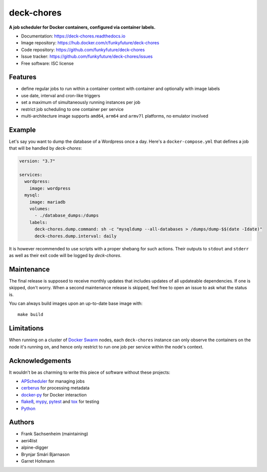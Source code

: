 deck-chores
===========

.. image:: https://img.shields.io/docker/pulls/funkyfuture/deck-chores.svg
        :target: https://hub.docker.com/r/funkyfuture/deck-chores/

.. image:: https://images.microbadger.com/badges/image/funkyfuture/deck-chores.svg
        :target: https://microbadger.com/images/funkyfuture/deck-chores

.. image:: https://img.shields.io/pypi/v/deck-chores.svg
        :target: https://pypi.org/project/deck-chores/

**A job scheduler for Docker containers, configured via container labels.**

* Documentation: https://deck-chores.readthedocs.io
* Image repository: https://hub.docker.com/r/funkyfuture/deck-chores
* Code repository: https://github.com/funkyfuture/deck-chores
* Issue tracker: https://github.com/funkyfuture/deck-chores/issues
* Free software: ISC license


Features
--------

- define regular jobs to run within a container context with container and optionally with image
  labels
- use date, interval and cron-like triggers
- set a maximum of simultaneously running instances per job
- restrict job scheduling to one container per service
- multi-architecture image supports ``amd64``, ``arm64`` and ``armv7l`` platforms, no emulator
  involved


Example
-------

Let's say you want to dump the database of a Wordpress once a day. Here's a ``docker-compose.yml``
that defines a job that will be handled by *deck-chores*:

.. code-block:: yaml

    version: "3.7"

    services:
      wordpress:
        image: wordpress
      mysql:
        image: mariadb
        volumes:
          - ./database_dumps:/dumps
        labels:
          deck-chores.dump.command: sh -c "mysqldump --all-databases > /dumps/dump-$$(date -Idate)"
          deck-chores.dump.interval: daily

It is however recommended to use scripts with a proper shebang for such actions. Their outputs to
``stdout`` and ``stderr`` as well as their exit code will be logged by *deck-chores*.


Maintenance
-----------

The final release is supposed to receive monthly updates that includes updates
of all updateable dependencies. If one is skipped, don't worry. When a second
maintenance release is skipped, feel free to open an issue to ask what the
status is.

You can always build images upon an up-to-date base image with::

    make build


Limitations
-----------

When running on a cluster of `Docker Swarm <https://docs.docker.com/engine/swarm/>`_
nodes, each ``deck-chores`` instance can only observe the containers on the
node it's running on, and hence only restrict to run one job per service within
the node's context.


Acknowledgements
----------------

It wouldn't be as charming to write this piece of software without these projects:

* `APScheduler <https://apscheduler.readthedocs.io>`_ for managing jobs
* `cerberus <http://python-cerberus.org>`_ for processing metadata
* `docker-py <https://docker-py.readthedocs.io>`_ for Docker interaction
* `flake8 <http://flake8.pycqa.org/>`_, `mypy <http://mypy-lang.org>`_,
  `pytest <http://pytest.org>`_ and `tox <https://tox.readthedocs.io>`_ for testing
* `Python <https://www.python.org>`_


Authors
-------

- Frank Sachsenheim (maintaining)
- aeri4list
- alpine-digger
- Brynjar Smári Bjarnason
- Garret Hohmann
